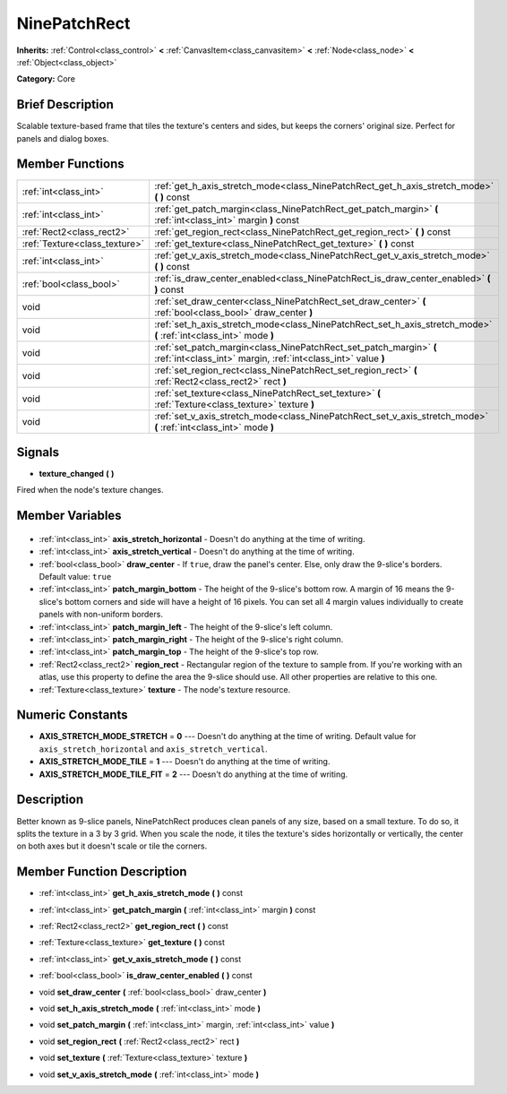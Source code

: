 .. Generated automatically by doc/tools/makerst.py in Godot's source tree.
.. DO NOT EDIT THIS FILE, but the NinePatchRect.xml source instead.
.. The source is found in doc/classes or modules/<name>/doc_classes.

.. _class_NinePatchRect:

NinePatchRect
=============

**Inherits:** :ref:`Control<class_control>` **<** :ref:`CanvasItem<class_canvasitem>` **<** :ref:`Node<class_node>` **<** :ref:`Object<class_object>`

**Category:** Core

Brief Description
-----------------

Scalable texture-based frame that tiles the texture's centers and sides, but keeps the corners' original size. Perfect for panels and dialog boxes.

Member Functions
----------------

+--------------------------------+-------------------------------------------------------------------------------------------------------------------------------------+
| :ref:`int<class_int>`          | :ref:`get_h_axis_stretch_mode<class_NinePatchRect_get_h_axis_stretch_mode>` **(** **)** const                                       |
+--------------------------------+-------------------------------------------------------------------------------------------------------------------------------------+
| :ref:`int<class_int>`          | :ref:`get_patch_margin<class_NinePatchRect_get_patch_margin>` **(** :ref:`int<class_int>` margin **)** const                        |
+--------------------------------+-------------------------------------------------------------------------------------------------------------------------------------+
| :ref:`Rect2<class_rect2>`      | :ref:`get_region_rect<class_NinePatchRect_get_region_rect>` **(** **)** const                                                       |
+--------------------------------+-------------------------------------------------------------------------------------------------------------------------------------+
| :ref:`Texture<class_texture>`  | :ref:`get_texture<class_NinePatchRect_get_texture>` **(** **)** const                                                               |
+--------------------------------+-------------------------------------------------------------------------------------------------------------------------------------+
| :ref:`int<class_int>`          | :ref:`get_v_axis_stretch_mode<class_NinePatchRect_get_v_axis_stretch_mode>` **(** **)** const                                       |
+--------------------------------+-------------------------------------------------------------------------------------------------------------------------------------+
| :ref:`bool<class_bool>`        | :ref:`is_draw_center_enabled<class_NinePatchRect_is_draw_center_enabled>` **(** **)** const                                         |
+--------------------------------+-------------------------------------------------------------------------------------------------------------------------------------+
| void                           | :ref:`set_draw_center<class_NinePatchRect_set_draw_center>` **(** :ref:`bool<class_bool>` draw_center **)**                         |
+--------------------------------+-------------------------------------------------------------------------------------------------------------------------------------+
| void                           | :ref:`set_h_axis_stretch_mode<class_NinePatchRect_set_h_axis_stretch_mode>` **(** :ref:`int<class_int>` mode **)**                  |
+--------------------------------+-------------------------------------------------------------------------------------------------------------------------------------+
| void                           | :ref:`set_patch_margin<class_NinePatchRect_set_patch_margin>` **(** :ref:`int<class_int>` margin, :ref:`int<class_int>` value **)** |
+--------------------------------+-------------------------------------------------------------------------------------------------------------------------------------+
| void                           | :ref:`set_region_rect<class_NinePatchRect_set_region_rect>` **(** :ref:`Rect2<class_rect2>` rect **)**                              |
+--------------------------------+-------------------------------------------------------------------------------------------------------------------------------------+
| void                           | :ref:`set_texture<class_NinePatchRect_set_texture>` **(** :ref:`Texture<class_texture>` texture **)**                               |
+--------------------------------+-------------------------------------------------------------------------------------------------------------------------------------+
| void                           | :ref:`set_v_axis_stretch_mode<class_NinePatchRect_set_v_axis_stretch_mode>` **(** :ref:`int<class_int>` mode **)**                  |
+--------------------------------+-------------------------------------------------------------------------------------------------------------------------------------+

Signals
-------

.. _class_NinePatchRect_texture_changed:

- **texture_changed** **(** **)**

Fired when the node's texture changes.


Member Variables
----------------

  .. _class_NinePatchRect_axis_stretch_horizontal:

- :ref:`int<class_int>` **axis_stretch_horizontal** - Doesn't do anything at the time of writing.

  .. _class_NinePatchRect_axis_stretch_vertical:

- :ref:`int<class_int>` **axis_stretch_vertical** - Doesn't do anything at the time of writing.

  .. _class_NinePatchRect_draw_center:

- :ref:`bool<class_bool>` **draw_center** - If ``true``, draw the panel's center. Else, only draw the 9-slice's borders. Default value: ``true``

  .. _class_NinePatchRect_patch_margin_bottom:

- :ref:`int<class_int>` **patch_margin_bottom** - The height of the 9-slice's bottom row. A margin of 16 means the 9-slice's bottom corners and side will have a height of 16 pixels. You can set all 4 margin values individually to create panels with non-uniform borders.

  .. _class_NinePatchRect_patch_margin_left:

- :ref:`int<class_int>` **patch_margin_left** - The height of the 9-slice's left column.

  .. _class_NinePatchRect_patch_margin_right:

- :ref:`int<class_int>` **patch_margin_right** - The height of the 9-slice's right column.

  .. _class_NinePatchRect_patch_margin_top:

- :ref:`int<class_int>` **patch_margin_top** - The height of the 9-slice's top row.

  .. _class_NinePatchRect_region_rect:

- :ref:`Rect2<class_rect2>` **region_rect** - Rectangular region of the texture to sample from. If you're working with an atlas, use this property to define the area the 9-slice should use. All other properties are relative to this one.

  .. _class_NinePatchRect_texture:

- :ref:`Texture<class_texture>` **texture** - The node's texture resource.


Numeric Constants
-----------------

- **AXIS_STRETCH_MODE_STRETCH** = **0** --- Doesn't do anything at the time of writing. Default value for ``axis_stretch_horizontal`` and ``axis_stretch_vertical``.
- **AXIS_STRETCH_MODE_TILE** = **1** --- Doesn't do anything at the time of writing.
- **AXIS_STRETCH_MODE_TILE_FIT** = **2** --- Doesn't do anything at the time of writing.

Description
-----------

Better known as 9-slice panels, NinePatchRect produces clean panels of any size, based on a small texture. To do so, it splits the texture in a 3 by 3 grid. When you scale the node, it tiles the texture's sides horizontally or vertically, the center on both axes but it doesn't scale or tile the corners.

Member Function Description
---------------------------

.. _class_NinePatchRect_get_h_axis_stretch_mode:

- :ref:`int<class_int>` **get_h_axis_stretch_mode** **(** **)** const

.. _class_NinePatchRect_get_patch_margin:

- :ref:`int<class_int>` **get_patch_margin** **(** :ref:`int<class_int>` margin **)** const

.. _class_NinePatchRect_get_region_rect:

- :ref:`Rect2<class_rect2>` **get_region_rect** **(** **)** const

.. _class_NinePatchRect_get_texture:

- :ref:`Texture<class_texture>` **get_texture** **(** **)** const

.. _class_NinePatchRect_get_v_axis_stretch_mode:

- :ref:`int<class_int>` **get_v_axis_stretch_mode** **(** **)** const

.. _class_NinePatchRect_is_draw_center_enabled:

- :ref:`bool<class_bool>` **is_draw_center_enabled** **(** **)** const

.. _class_NinePatchRect_set_draw_center:

- void **set_draw_center** **(** :ref:`bool<class_bool>` draw_center **)**

.. _class_NinePatchRect_set_h_axis_stretch_mode:

- void **set_h_axis_stretch_mode** **(** :ref:`int<class_int>` mode **)**

.. _class_NinePatchRect_set_patch_margin:

- void **set_patch_margin** **(** :ref:`int<class_int>` margin, :ref:`int<class_int>` value **)**

.. _class_NinePatchRect_set_region_rect:

- void **set_region_rect** **(** :ref:`Rect2<class_rect2>` rect **)**

.. _class_NinePatchRect_set_texture:

- void **set_texture** **(** :ref:`Texture<class_texture>` texture **)**

.. _class_NinePatchRect_set_v_axis_stretch_mode:

- void **set_v_axis_stretch_mode** **(** :ref:`int<class_int>` mode **)**


